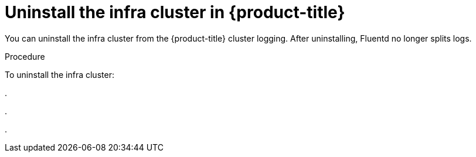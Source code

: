 // Module included in the following assemblies:
//
// * logging/efk-logging-uninstall.adoc

[id='efk-logging-uninstall-efk-ops_{context}']
= Uninstall the infra cluster in {product-title}

You can uninstall the infra cluster from the {product-title} cluster logging. 
After uninstalling, Fluentd no longer splits logs.

.Procedure

To uninstall the infra cluster:

.  

. 

. 